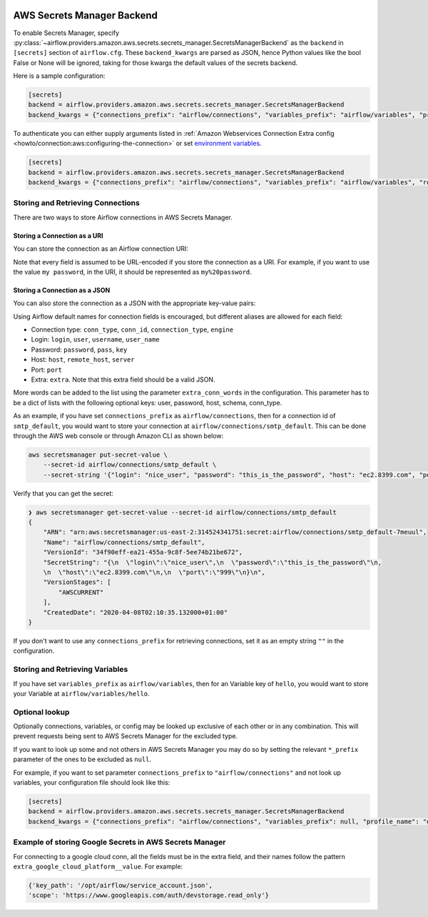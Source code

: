  .. Licensed to the Apache Software Foundation (ASF) under one
    or more contributor license agreements.  See the NOTICE file
    distributed with this work for additional information
    regarding copyright ownership.  The ASF licenses this file
    to you under the Apache License, Version 2.0 (the
    "License"); you may not use this file except in compliance
    with the License.  You may obtain a copy of the License at

 ..   http://www.apache.org/licenses/LICENSE-2.0

 .. Unless required by applicable law or agreed to in writing,
    software distributed under the License is distributed on an
    "AS IS" BASIS, WITHOUT WARRANTIES OR CONDITIONS OF ANY
    KIND, either express or implied.  See the License for the
    specific language governing permissions and limitations
    under the License.

AWS Secrets Manager Backend
===========================

To enable Secrets Manager, specify :py:class:`~airflow.providers.amazon.aws.secrets.secrets_manager.SecretsManagerBackend`
as the ``backend`` in  ``[secrets]`` section of ``airflow.cfg``. These ``backend_kwargs`` are parsed as JSON, hence Python
values like the bool False or None will be ignored, taking for those kwargs the default values of the secrets backend.

Here is a sample configuration:

.. code-block:: ini

    [secrets]
    backend = airflow.providers.amazon.aws.secrets.secrets_manager.SecretsManagerBackend
    backend_kwargs = {"connections_prefix": "airflow/connections", "variables_prefix": "airflow/variables", "profile_name": "default"}

To authenticate you can either supply arguments listed in
:ref:`Amazon Webservices Connection Extra config <howto/connection:aws:configuring-the-connection>` or set
`environment variables <https://boto3.amazonaws.com/v1/documentation/api/latest/guide/configuration.html#using-environment-variables>`__.

.. code-block:: ini

    [secrets]
    backend = airflow.providers.amazon.aws.secrets.secrets_manager.SecretsManagerBackend
    backend_kwargs = {"connections_prefix": "airflow/connections", "variables_prefix": "airflow/variables", "role_arn": "arn:aws:iam::123456789098:role/role-name"}


Storing and Retrieving Connections
^^^^^^^^^^^^^^^^^^^^^^^^^^^^^^^^^^

There are two ways to store Airflow connections in AWS Secrets Manager.

Storing a Connection as a URI
"""""""""""""""""""""""""""""

You can store the connection as an Airflow connection URI:

.. image:: /img/aws-secrets-manager-uri.png

Note that every field is assumed to be URL-encoded if you store the connection as a URI.
For example, if you want to use the value ``my password``, in the URI, it should be represented as ``my%20password``.

Storing a Connection as a JSON
""""""""""""""""""""""""""""""

You can also store the connection as a JSON with the appropriate key-value pairs:

.. image:: /img/aws-secrets-manager-json.png

Using Airflow default names for connection fields is encouraged, but different aliases are allowed for each field:

* Connection type: ``conn_type``, ``conn_id``, ``connection_type``, ``engine``
* Login: ``login``, ``user``, ``username``, ``user_name``
* Password: ``password``, ``pass``, ``key``
* Host: ``host``, ``remote_host``, ``server``
* Port: ``port``
* Extra: ``extra``. Note that this extra field should be a valid JSON.

More words can be added to the list using the parameter ``extra_conn_words`` in the configuration. This
parameter has to be a dict of lists with the following optional keys: user, password, host, schema, conn_type.

As an example, if you have set ``connections_prefix`` as ``airflow/connections``, then for a connection id of ``smtp_default``,
you would want to store your connection at ``airflow/connections/smtp_default``. This can be done through the AWS web
console or through Amazon CLI as shown below:

.. code-block:: bash

    aws secretsmanager put-secret-value \
        --secret-id airflow/connections/smtp_default \
        --secret-string '{"login": "nice_user", "password": "this_is_the_password", "host": "ec2.8399.com", "port": "999"}'

Verify that you can get the secret:

.. code-block:: console

    ❯ aws secretsmanager get-secret-value --secret-id airflow/connections/smtp_default
    {
        "ARN": "arn:aws:secretsmanager:us-east-2:314524341751:secret:airflow/connections/smtp_default-7meuul",
        "Name": "airflow/connections/smtp_default",
        "VersionId": "34f90eff-ea21-455a-9c8f-5ee74b21be672",
        "SecretString": "{\n  \"login\":\"nice_user\",\n  \"password\":\"this_is_the_password\"\n,
        \n  \"host\":\"ec2.8399.com\"\n,\n  \"port\":\"999\"\n}\n",
        "VersionStages": [
            "AWSCURRENT"
        ],
        "CreatedDate": "2020-04-08T02:10:35.132000+01:00"
    }

If you don't want to use any ``connections_prefix`` for retrieving connections, set it as an empty string ``""`` in the configuration.

Storing and Retrieving Variables
^^^^^^^^^^^^^^^^^^^^^^^^^^^^^^^^

If you have set ``variables_prefix`` as ``airflow/variables``, then for an Variable key of ``hello``,
you would want to store your Variable at ``airflow/variables/hello``.

Optional lookup
^^^^^^^^^^^^^^^

Optionally connections, variables, or config may be looked up exclusive of each other or in any combination.
This will prevent requests being sent to AWS Secrets Manager for the excluded type.

If you want to look up some and not others in AWS Secrets Manager you may do so by setting the relevant ``*_prefix`` parameter of the ones to be excluded as ``null``.

For example, if you want to set parameter ``connections_prefix`` to ``"airflow/connections"`` and not look up variables, your configuration file should look like this:

.. code-block:: ini

    [secrets]
    backend = airflow.providers.amazon.aws.secrets.secrets_manager.SecretsManagerBackend
    backend_kwargs = {"connections_prefix": "airflow/connections", "variables_prefix": null, "profile_name": "default"}

Example of storing Google Secrets in AWS Secrets Manager
^^^^^^^^^^^^^^^^^^^^^^^^^^^^^^^^^^^^^^^^^^^^^^^^^^^^^^^^
For connecting to a google cloud conn, all the fields must be in the extra field, and their names follow the pattern
``extra_google_cloud_platform__value``. For example:

.. code-block:: ini

  {'key_path': '/opt/airflow/service_account.json',
  'scope': 'https://www.googleapis.com/auth/devstorage.read_only'}
